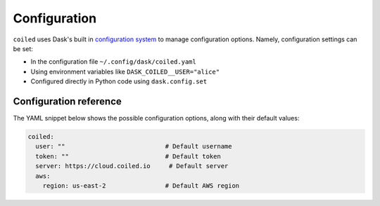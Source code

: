 .. _configuration:

=============
Configuration
=============

``coiled`` uses Dask's built in
`configuration system <https://docs.dask.org/en/latest/configuration.html>`_
to manage configuration options. Namely, configuration settings can be set:

- In the configuration file ``~/.config/dask/coiled.yaml``
- Using environment variables like ``DASK_COILED__USER="alice"``
- Configured directly in Python code using ``dask.config.set``


Configuration reference
-----------------------

The YAML snippet below shows the possible configuration options, along with
their default values:

.. code-block:: yaml

    coiled:
      user: ""                           # Default username
      token: ""                          # Default token
      server: https://cloud.coiled.io     # Default server
      aws:
        region: us-east-2                # Default AWS region
